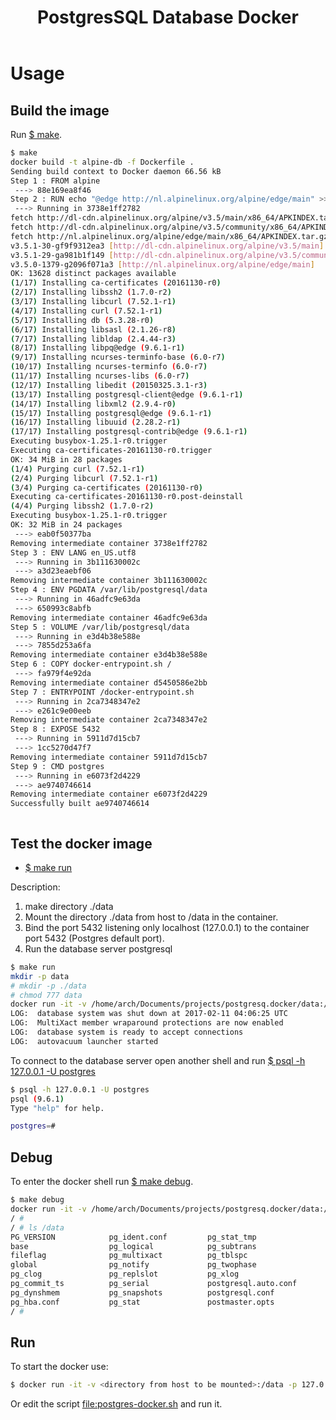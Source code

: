 #+TITLE: PostgresSQL Database Docker
#+KEYWORKDS: docker container virtualizatio postgres sql database server 

* Usage 
** Build the image

Run _$ make_. 

#+BEGIN_SRC sh
  $ make 
  docker build -t alpine-db -f Dockerfile .
  Sending build context to Docker daemon 66.56 kB
  Step 1 : FROM alpine
   ---> 88e169ea8f46
  Step 2 : RUN echo "@edge http://nl.alpinelinux.org/alpine/edge/main" >> /etc/apk/repositories &&     apk update &&     apk add curl "libpq@edge<9.7" "postgresql-client@edge<9.7" "postgresql@edge<9.7" "postgresql-contrib@edge<9.7" &&     mkdir /docker-entrypoint-initdb.d &&     curl -o /usr/local/bin/gosu -sSL "https://github.com/tianon/gosu/releases/download/1.2/gosu-amd64" &&     chmod +x /usr/local/bin/gosu &&     apk del curl &&     rm -rf /var/cache/apk/*
   ---> Running in 3738e1ff2782
  fetch http://dl-cdn.alpinelinux.org/alpine/v3.5/main/x86_64/APKINDEX.tar.gz
  fetch http://dl-cdn.alpinelinux.org/alpine/v3.5/community/x86_64/APKINDEX.tar.gz
  fetch http://nl.alpinelinux.org/alpine/edge/main/x86_64/APKINDEX.tar.gz
  v3.5.1-30-gf9f9312ea3 [http://dl-cdn.alpinelinux.org/alpine/v3.5/main]
  v3.5.1-29-ga981b1f149 [http://dl-cdn.alpinelinux.org/alpine/v3.5/community]
  v3.5.0-1379-g2096f071a3 [http://nl.alpinelinux.org/alpine/edge/main]
  OK: 13628 distinct packages available
  (1/17) Installing ca-certificates (20161130-r0)
  (2/17) Installing libssh2 (1.7.0-r2)
  (3/17) Installing libcurl (7.52.1-r1)
  (4/17) Installing curl (7.52.1-r1)
  (5/17) Installing db (5.3.28-r0)
  (6/17) Installing libsasl (2.1.26-r8)
  (7/17) Installing libldap (2.4.44-r3)
  (8/17) Installing libpq@edge (9.6.1-r1)
  (9/17) Installing ncurses-terminfo-base (6.0-r7)
  (10/17) Installing ncurses-terminfo (6.0-r7)
  (11/17) Installing ncurses-libs (6.0-r7)
  (12/17) Installing libedit (20150325.3.1-r3)
  (13/17) Installing postgresql-client@edge (9.6.1-r1)
  (14/17) Installing libxml2 (2.9.4-r0)
  (15/17) Installing postgresql@edge (9.6.1-r1)
  (16/17) Installing libuuid (2.28.2-r1)
  (17/17) Installing postgresql-contrib@edge (9.6.1-r1)
  Executing busybox-1.25.1-r0.trigger
  Executing ca-certificates-20161130-r0.trigger
  OK: 34 MiB in 28 packages
  (1/4) Purging curl (7.52.1-r1)
  (2/4) Purging libcurl (7.52.1-r1)
  (3/4) Purging ca-certificates (20161130-r0)
  Executing ca-certificates-20161130-r0.post-deinstall
  (4/4) Purging libssh2 (1.7.0-r2)
  Executing busybox-1.25.1-r0.trigger
  OK: 32 MiB in 24 packages
   ---> eab0f50377ba
  Removing intermediate container 3738e1ff2782
  Step 3 : ENV LANG en_US.utf8
   ---> Running in 3b111630002c
   ---> a3d23eaebf06
  Removing intermediate container 3b111630002c
  Step 4 : ENV PGDATA /var/lib/postgresql/data
   ---> Running in 46adfc9e63da
   ---> 650993c8abfb
  Removing intermediate container 46adfc9e63da
  Step 5 : VOLUME /var/lib/postgresql/data
   ---> Running in e3d4b38e588e
   ---> 7855d253a6fa
  Removing intermediate container e3d4b38e588e
  Step 6 : COPY docker-entrypoint.sh /
   ---> fa979f4e92da
  Removing intermediate container d5450586e2bb
  Step 7 : ENTRYPOINT /docker-entrypoint.sh
   ---> Running in 2ca7348347e2
   ---> e261c9e00eeb
  Removing intermediate container 2ca7348347e2
  Step 8 : EXPOSE 5432
   ---> Running in 5911d7d15cb7
   ---> 1cc5270d47f7
  Removing intermediate container 5911d7d15cb7
  Step 9 : CMD postgres
   ---> Running in e6073f2d4229
   ---> ae9740746614
  Removing intermediate container e6073f2d4229
  Successfully built ae9740746614


#+END_SRC
** Test the docker image 
   
 - _$ make run_

Description: 

 1. make directory ./data  
 2. Mount the directory ./data from host to /data in the container.
 3. Bind the port 5432 listening only localhost (127.0.0.1) to the
    container port 5432 (Postgres default port).
 4. Run the database server postgresql 

#+BEGIN_SRC sh 
  $ make run
  mkdir -p data 
  # mkdir -p ./data
  # chmod 777 data 
  docker run -it -v /home/arch/Documents/projects/postgresq.docker/data:/data -p 127.0.0.1:5432:5432 alpine-db
  LOG:  database system was shut down at 2017-02-11 04:06:25 UTC
  LOG:  MultiXact member wraparound protections are now enabled
  LOG:  database system is ready to accept connections
  LOG:  autovacuum launcher started

#+END_SRC

To connect to the database server open another shell and run _$ psql -h 127.0.0.1 -U postgres_ 

#+BEGIN_SRC sh
  $ psql -h 127.0.0.1 -U postgres
  psql (9.6.1)
  Type "help" for help.

  postgres=# 
#+END_SRC

** Debug 

To enter the docker shell run _$ make debug_. 

#+BEGIN_SRC sh
  $ make debug
  docker run -it -v /home/arch/Documents/projects/postgresq.docker/data:/data -p 127.0.0.1:5432:5432 --entrypoint=sh alpine-db
  / # 
  / # ls /data 
  PG_VERSION            pg_ident.conf         pg_stat_tmp
  base                  pg_logical            pg_subtrans
  fileflag              pg_multixact          pg_tblspc
  global                pg_notify             pg_twophase
  pg_clog               pg_replslot           pg_xlog
  pg_commit_ts          pg_serial             postgresql.auto.conf
  pg_dynshmem           pg_snapshots          postgresql.conf
  pg_hba.conf           pg_stat               postmaster.opts
  / # 

#+END_SRC

** Run 

To start the docker use: 

#+BEGIN_SRC sh 
   $ docker run -it -v <directory from host to be mounted>:/data -p 127.0.0.1:5432:5432 alpine-db
#+END_SRC

Or edit the script file:postgres-docker.sh and run it.
